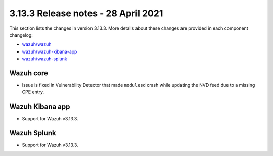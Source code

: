 .. Copyright (C) 2015, Wazuh, Inc.

.. meta::
  :description: Wazuh 3.13.3 has been released. Check out our release notes to discover the changes and additions of this release.

.. _release_3_13_3:

3.13.3 Release notes - 28 April 2021
====================================

This section lists the changes in version 3.13.3. More details about these changes are provided in each component changelog:

- `wazuh/wazuh <https://github.com/wazuh/wazuh/blob/v3.13.3/CHANGELOG.md>`_
- `wazuh/wazuh-kibana-app <https://github.com/wazuh/wazuh-kibana-app/blob/v3.13.3-7.9.2/CHANGELOG.md>`_
- `wazuh/wazuh-splunk <https://github.com/wazuh/wazuh-splunk/blob/v3.13.3-8.0.4/CHANGELOG.md>`_
  
Wazuh core
----------

- Issue is fixed in Vulnerability Detector that made ``modulesd`` crash while updating the NVD feed due to a missing CPE entry.

Wazuh Kibana app
----------------

- Support for Wazuh v3.13.3.

Wazuh Splunk
------------

- Support for Wazuh v3.13.3.
